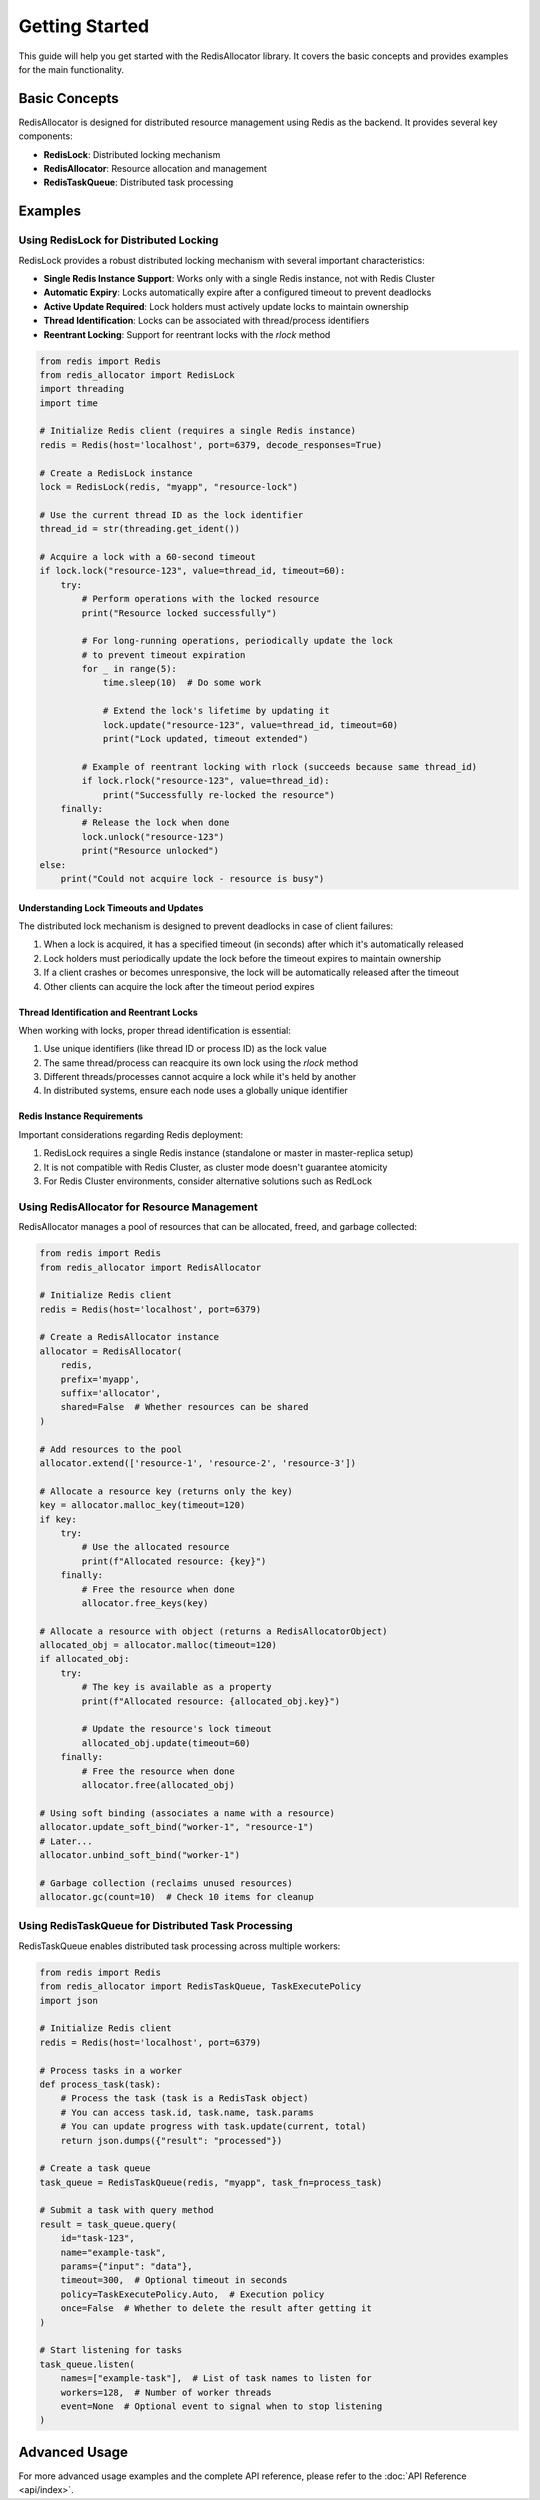 Getting Started
===============

This guide will help you get started with the RedisAllocator library. It covers the basic concepts 
and provides examples for the main functionality.

Basic Concepts
-------------

RedisAllocator is designed for distributed resource management using Redis as the backend. 
It provides several key components:

- **RedisLock**: Distributed locking mechanism
- **RedisAllocator**: Resource allocation and management
- **RedisTaskQueue**: Distributed task processing

Examples
-------

Using RedisLock for Distributed Locking
^^^^^^^^^^^^^^^^^^^^^^^^^^^^^^^^^^^^^^^

RedisLock provides a robust distributed locking mechanism with several important characteristics:

- **Single Redis Instance Support**: Works only with a single Redis instance, not with Redis Cluster
- **Automatic Expiry**: Locks automatically expire after a configured timeout to prevent deadlocks
- **Active Update Required**: Lock holders must actively update locks to maintain ownership
- **Thread Identification**: Locks can be associated with thread/process identifiers
- **Reentrant Locking**: Support for reentrant locks with the `rlock` method

.. code-block:: python

    from redis import Redis
    from redis_allocator import RedisLock
    import threading
    import time

    # Initialize Redis client (requires a single Redis instance)
    redis = Redis(host='localhost', port=6379, decode_responses=True)

    # Create a RedisLock instance
    lock = RedisLock(redis, "myapp", "resource-lock")

    # Use the current thread ID as the lock identifier
    thread_id = str(threading.get_ident())

    # Acquire a lock with a 60-second timeout
    if lock.lock("resource-123", value=thread_id, timeout=60):
        try:
            # Perform operations with the locked resource
            print("Resource locked successfully")
            
            # For long-running operations, periodically update the lock
            # to prevent timeout expiration
            for _ in range(5):
                time.sleep(10)  # Do some work
                
                # Extend the lock's lifetime by updating it
                lock.update("resource-123", value=thread_id, timeout=60)
                print("Lock updated, timeout extended")
                
            # Example of reentrant locking with rlock (succeeds because same thread_id)
            if lock.rlock("resource-123", value=thread_id):
                print("Successfully re-locked the resource")
        finally:
            # Release the lock when done
            lock.unlock("resource-123")
            print("Resource unlocked")
    else:
        print("Could not acquire lock - resource is busy")

Understanding Lock Timeouts and Updates
"""""""""""""""""""""""""""""""""""""""

The distributed lock mechanism is designed to prevent deadlocks in case of client failures:

1. When a lock is acquired, it has a specified timeout (in seconds) after which it's automatically released
2. Lock holders must periodically update the lock before the timeout expires to maintain ownership
3. If a client crashes or becomes unresponsive, the lock will be automatically released after the timeout
4. Other clients can acquire the lock after the timeout period expires

Thread Identification and Reentrant Locks
""""""""""""""""""""""""""""""""""""""""

When working with locks, proper thread identification is essential:

1. Use unique identifiers (like thread ID or process ID) as the lock value
2. The same thread/process can reacquire its own lock using the `rlock` method
3. Different threads/processes cannot acquire a lock while it's held by another
4. In distributed systems, ensure each node uses a globally unique identifier

Redis Instance Requirements
""""""""""""""""""""""""""

Important considerations regarding Redis deployment:

1. RedisLock requires a single Redis instance (standalone or master in master-replica setup)
2. It is not compatible with Redis Cluster, as cluster mode doesn't guarantee atomicity
3. For Redis Cluster environments, consider alternative solutions such as RedLock

Using RedisAllocator for Resource Management
^^^^^^^^^^^^^^^^^^^^^^^^^^^^^^^^^^^^^^^^^^^

RedisAllocator manages a pool of resources that can be allocated, freed, and garbage collected:

.. code-block:: python

    from redis import Redis
    from redis_allocator import RedisAllocator

    # Initialize Redis client
    redis = Redis(host='localhost', port=6379)

    # Create a RedisAllocator instance
    allocator = RedisAllocator(
        redis, 
        prefix='myapp',
        suffix='allocator',
        shared=False  # Whether resources can be shared
    )

    # Add resources to the pool
    allocator.extend(['resource-1', 'resource-2', 'resource-3'])

    # Allocate a resource key (returns only the key)
    key = allocator.malloc_key(timeout=120)
    if key:
        try:
            # Use the allocated resource
            print(f"Allocated resource: {key}")
        finally:
            # Free the resource when done
            allocator.free_keys(key)

    # Allocate a resource with object (returns a RedisAllocatorObject)
    allocated_obj = allocator.malloc(timeout=120)
    if allocated_obj:
        try:
            # The key is available as a property
            print(f"Allocated resource: {allocated_obj.key}")
            
            # Update the resource's lock timeout
            allocated_obj.update(timeout=60)
        finally:
            # Free the resource when done
            allocator.free(allocated_obj)

    # Using soft binding (associates a name with a resource)
    allocator.update_soft_bind("worker-1", "resource-1")
    # Later...
    allocator.unbind_soft_bind("worker-1")

    # Garbage collection (reclaims unused resources)
    allocator.gc(count=10)  # Check 10 items for cleanup

Using RedisTaskQueue for Distributed Task Processing
^^^^^^^^^^^^^^^^^^^^^^^^^^^^^^^^^^^^^^^^^^^^^^^^^

RedisTaskQueue enables distributed task processing across multiple workers:

.. code-block:: python

    from redis import Redis
    from redis_allocator import RedisTaskQueue, TaskExecutePolicy
    import json

    # Initialize Redis client
    redis = Redis(host='localhost', port=6379)

    # Process tasks in a worker
    def process_task(task):
        # Process the task (task is a RedisTask object)
        # You can access task.id, task.name, task.params
        # You can update progress with task.update(current, total)
        return json.dumps({"result": "processed"})

    # Create a task queue
    task_queue = RedisTaskQueue(redis, "myapp", task_fn=process_task)

    # Submit a task with query method
    result = task_queue.query(
        id="task-123",
        name="example-task",
        params={"input": "data"},
        timeout=300,  # Optional timeout in seconds
        policy=TaskExecutePolicy.Auto,  # Execution policy
        once=False  # Whether to delete the result after getting it
    )

    # Start listening for tasks
    task_queue.listen(
        names=["example-task"],  # List of task names to listen for
        workers=128,  # Number of worker threads
        event=None  # Optional event to signal when to stop listening
    )

Advanced Usage
-------------

For more advanced usage examples and the complete API reference, please refer to the :doc:`API Reference <api/index>`. 